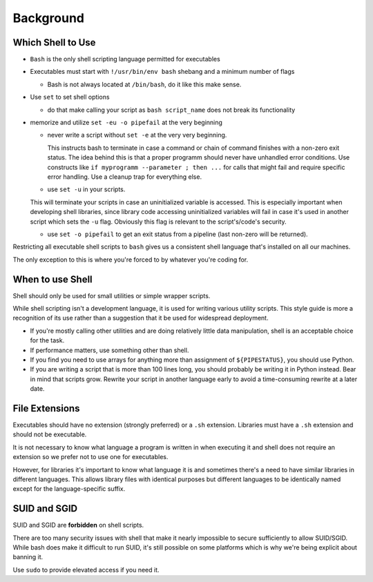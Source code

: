 Background
===============================================================================

.. _sh_which_shell_to_use:

Which Shell to Use
-------------------------------------------------------------------------------
- ``Bash`` is the only shell scripting language permitted for executables
- Executables must start with ``!/usr/bin/env bash`` shebang and a minimum number of flags

  - Bash is not always located at ``/bin/bash``, do it like this make sense.

- Use ``set`` to set shell options

  - do that make calling your script as ``bash script_name`` does not break its functionality
- memorize and utilize ``set -eu -o pipefail`` at the very beginning

  - never write a script without ``set -e`` at the very very beginning.

    This instructs bash to terminate in case a command or chain of command finishes with a non-zero
    exit status. The idea behind this is that a proper programm should never have unhandled error
    conditions. Use constructs like ``if myprogramm --parameter ; then ...`` for calls that might
    fail and require specific error handling. Use a cleanup trap for everything else.

  - use ``set -u`` in your scripts.

  This will terminate your scripts in case an uninitialized variable is accessed. This is especially
  important when developing shell libraries, since library code accessing uninitialized variables
  will fail in case it's used in another script which sets the ``-u`` flag. Obviously this flag is
  relevant to the script's/code's security.

  - use ``set -o pipefail`` to get an exit status from a pipeline (last non-zero will be returned).

Restricting all executable shell scripts to ``bash`` gives us a consistent shell language that's
installed on all our machines.

The only exception to this is where you're forced to by whatever you're coding for.

.. _sh_when_to_use_shell:

When to use Shell
-------------------------------------------------------------------------------
Shell should only be used for small utilities or simple wrapper scripts.

While shell scripting isn't a development language, it is used for writing various utility scripts.
This style guide is more a recognition of its use rather than a suggestion that it be used for
widespread deployment.

- If you're mostly calling other utilities and are doing relatively little data manipulation,
  shell is an acceptable choice for the task.
- If performance matters, use something other than shell.
- If you find you need to use arrays for anything more than assignment of ``${PIPESTATUS}``, you
  should use Python.
- If you are writing a script that is more than 100 lines long, you should probably be writing it in
  Python instead. Bear in mind that scripts grow. Rewrite your script in another language early to
  avoid a time-consuming rewrite at a later date.

.. _sh_file_extensions:

File Extensions
-------------------------------------------------------------------------------
Executables should have no extension (strongly preferred) or a ``.sh`` extension.
Libraries must have a ``.sh`` extension and should not be executable.

It is not necessary to know what language a program is written in when executing it and shell does
not require an extension so we prefer not to use one for executables.

However, for libraries it's important to know what language it is and sometimes there's a need to
have similar libraries in different languages. This allows library files with identical purposes
but different languages to be identically named except for the language-specific suffix.

.. _sh_suid_and_sgid:

SUID and SGID
-------------------------------------------------------------------------------
SUID and SGID are **forbidden** on shell scripts.

There are too many security issues with shell that make it nearly impossible to secure sufficiently
to allow SUID/SGID.  While bash does make it difficult to run SUID, it's still possible on some
platforms which is why we're being explicit about banning it.

Use ``sudo``  to provide elevated access if you need it.
